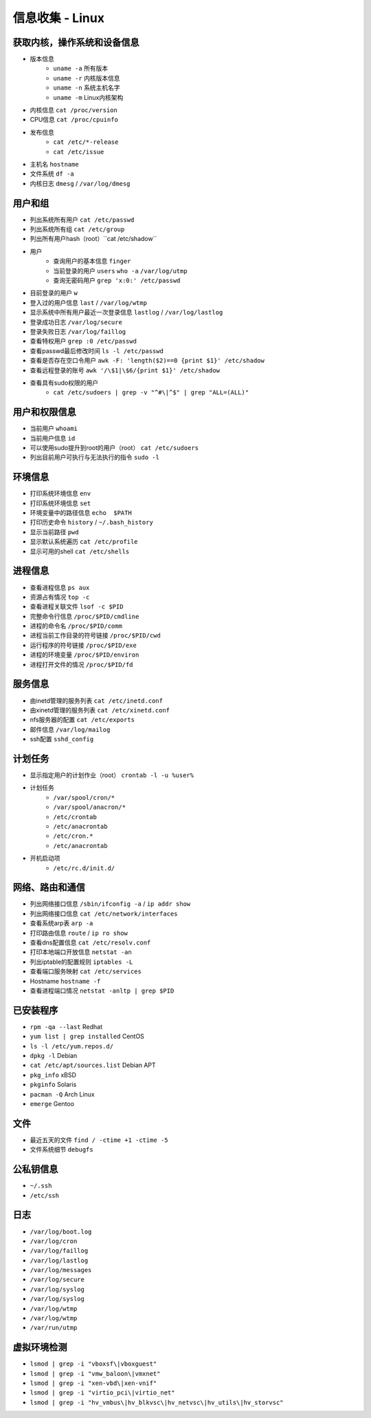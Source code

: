 信息收集 - Linux
========================================

获取内核，操作系统和设备信息
----------------------------------------
- 版本信息
    - ``uname -a`` 所有版本
    - ``uname -r`` 内核版本信息
    - ``uname -n`` 系统主机名字
    - ``uname -m`` Linux内核架构
- 内核信息 ``cat /proc/version``
- CPU信息 ``cat /proc/cpuinfo``
- 发布信息
    - ``cat /etc/*-release``
    - ``cat /etc/issue``
- 主机名 ``hostname``
- 文件系统 ``df -a``
- 内核日志 ``dmesg`` / ``/var/log/dmesg``

用户和组
----------------------------------------
- 列出系统所有用户 ``cat /etc/passwd``
- 列出系统所有组 ``cat /etc/group``
- 列出所有用户hash（root）``cat /etc/shadow``
- 用户
    - 查询用户的基本信息 ``finger``
    - 当前登录的用户 ``users`` ``who -a`` ``/var/log/utmp``
    - 查询无密码用户 ``grep 'x:0:' /etc/passwd``
- 目前登录的用户 ``w``
- 登入过的用户信息 ``last`` / ``/var/log/wtmp``
- 显示系统中所有用户最近一次登录信息 ``lastlog`` / ``/var/log/lastlog``
- 登录成功日志 ``/var/log/secure``
- 登录失败日志 ``/var/log/faillog``
- 查看特权用户 ``grep :0 /etc/passwd``
- 查看passwd最后修改时间 ``ls -l /etc/passwd``
- 查看是否存在空口令用户 ``awk -F: 'length($2)==0 {print $1}' /etc/shadow``
- 查看远程登录的账号 ``awk '/\$1|\$6/{print $1}' /etc/shadow``
- 查看具有sudo权限的用户
    - ``cat /etc/sudoers | grep -v "^#\|^$" | grep "ALL=(ALL)"``

用户和权限信息
----------------------------------------
- 当前用户 ``whoami``
- 当前用户信息 ``id``
- 可以使用sudo提升到root的用户（root） ``cat /etc/sudoers``
- 列出目前用户可执行与无法执行的指令 ``sudo -l``

环境信息
----------------------------------------
- 打印系统环境信息 ``env``
- 打印系统环境信息 ``set``
- 环境变量中的路径信息 ``echo  $PATH``
- 打印历史命令 ``history`` / ``~/.bash_history``
- 显示当前路径 ``pwd``
- 显示默认系统遍历 ``cat /etc/profile``
- 显示可用的shell ``cat /etc/shells``

进程信息
----------------------------------------
- 查看进程信息 ``ps aux``
- 资源占有情况 ``top -c``
- 查看进程关联文件 ``lsof -c $PID``
- 完整命令行信息 ``/proc/$PID/cmdline``
- 进程的命令名 ``/proc/$PID/comm``
- 进程当前工作目录的符号链接 ``/proc/$PID/cwd``
- 运行程序的符号链接 ``/proc/$PID/exe``
- 进程的环境变量 ``/proc/$PID/environ``
- 进程打开文件的情况 ``/proc/$PID/fd``

服务信息
----------------------------------------
- 由inetd管理的服务列表 ``cat /etc/inetd.conf``
- 由xinetd管理的服务列表 ``cat /etc/xinetd.conf``
- nfs服务器的配置 ``cat /etc/exports``
- 邮件信息 ``/var/log/mailog``
- ssh配置 ``sshd_config``

计划任务
----------------------------------------
- 显示指定用户的计划作业（root） ``crontab -l -u %user%``
- 计划任务
    - ``/var/spool/cron/*``
    - ``/var/spool/anacron/*``
    - ``/etc/crontab``
    - ``/etc/anacrontab``
    - ``/etc/cron.*``
    - ``/etc/anacrontab``
- 开机启动项
    - ``/etc/rc.d/init.d/``

网络、路由和通信
----------------------------------------
- 列出网络接口信息 ``/sbin/ifconfig -a`` / ``ip addr show``
- 列出网络接口信息 ``cat /etc/network/interfaces``
- 查看系统arp表 ``arp -a``
- 打印路由信息 ``route`` / ``ip ro show``
- 查看dns配置信息 ``cat /etc/resolv.conf``
- 打印本地端口开放信息 ``netstat -an``
- 列出iptable的配置规则 ``iptables -L``
- 查看端口服务映射 ``cat /etc/services``
- Hostname ``hostname -f``
- 查看进程端口情况 ``netstat -anltp | grep $PID``

已安装程序
----------------------------------------
- ``rpm -qa --last`` Redhat
- ``yum list | grep installed`` CentOS
- ``ls -l /etc/yum.repos.d/``
- ``dpkg -l`` Debian
- ``cat /etc/apt/sources.list`` Debian APT
- ``pkg_info`` xBSD
- ``pkginfo`` Solaris
- ``pacman -Q`` Arch Linux
- ``emerge`` Gentoo

文件
----------------------------------------
- 最近五天的文件 ``find / -ctime +1 -ctime -5``
- 文件系统细节 ``debugfs``

公私钥信息
----------------------------------------
- ``~/.ssh``
- ``/etc/ssh``

日志
----------------------------------------
- ``/var/log/boot.log``
- ``/var/log/cron``
- ``/var/log/faillog``
- ``/var/log/lastlog``
- ``/var/log/messages``
- ``/var/log/secure``
- ``/var/log/syslog``
- ``/var/log/syslog``
- ``/var/log/wtmp``
- ``/var/log/wtmp``
- ``/var/run/utmp``

虚拟环境检测
----------------------------------------
- ``lsmod | grep -i "vboxsf\|vboxguest"``
- ``lsmod | grep -i "vmw_baloon\|vmxnet"``
- ``lsmod | grep -i "xen-vbd\|xen-vnif"``
- ``lsmod | grep -i "virtio_pci\|virtio_net"``
- ``lsmod | grep -i "hv_vmbus\|hv_blkvsc\|hv_netvsc\|hv_utils\|hv_storvsc"``
